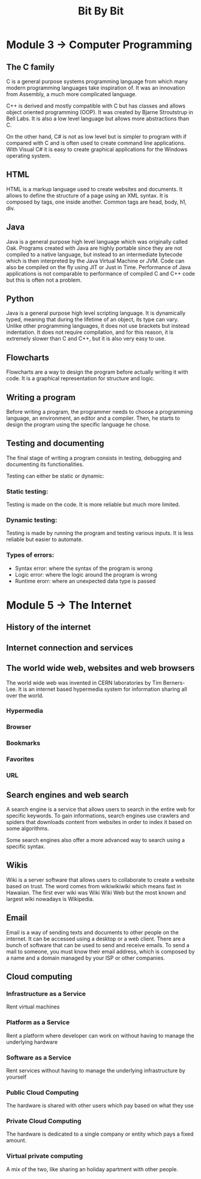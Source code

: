 #+title: Bit By Bit

* Module 3 -> Computer Programming
** The C family
C is a general purpose systems programming language from which many modern programming
languages take inspiration of. It was an innovation from Assembly, a much more
complicated language.

C++ is derived and mostly compatible with C but has classes and allows object oriented programming
(OOP). It was created by Bjarne Stroutstrup in Bell Labs. It is also a low level language but allows
more abstractions than C.

On the other hand, C# is not as low level but is simpler to program with if compared with C
and is often used to create command line applications. With Visual C# it is easy to create
graphical applications for the Windows operating system.

** HTML
HTML is a markup language used to create websites and documents. It allows to define the structure
of a page using an XML syntax. It is composed by tags, one inside another. Common tags are head,
body, h1, div.

** Java
Java is a general purpose high level language which was originally called Oak. Programs created with Java
are highly portable since they are not compiled to a native language, but instead to an intermediate
bytecode which is then interpreted by the Java Virtual Machine or JVM. Code can also be compiled on the
fly using JIT or Just in Time. Performance of Java applications is not comparable to performance of
compiled C and C++ code but this is often not a problem.

** Python
Java is a general purpose high level scripting language. It is dynamically typed, meaning that during
the lifetime of an object, its type can vary. Unlike other programming languages, it does not use
brackets but instead indentation. It does not require compilation, and for this reason, it is
extremely slower than C and C++, but it is also very easy to use.

** Flowcharts
Flowcharts are a way to design the program before actually writing it with code. It is a graphical
representation for structure and logic.

** Writing a program
Before writing a program, the programmer needs to choose a programming language, an environment, an editor and a compiler.
Then, he starts to design the program using the specific language he chose.

** Testing and documenting
The final stage of writing a program consists in testing, debugging and documenting its functionalities.

Testing can either be static or dynamic:
*** Static testing:
Testing is made on the code. It is more reliable but much more limited.
*** Dynamic testing:
Testing is made by running the program and testing various inputs. It is less reliable but easier to automate.

*** Types of errors:
- Syntax error: where the syntax of the program is wrong
- Logic error: where the logic around the program is wrong
- Runtime erorr: where an unexpected data type is passed

* Module 5 -> The Internet
** History of the internet
** Internet connection and services
** The world wide web, websites and web browsers
The world wide web was invented in CERN laboratories by Tim Berners-Lee. It is
an internet based hypermedia system for information sharing all over the world.

*** Hypermedia
*** Browser
*** Bookmarks
*** Favorites
*** URL

** Search engines and web search
A search engine is a service that allows users to search in the entire web
for specific keywords. To gain informations, search engines use crawlers and
spiders that downloads content from websites in order to index it based on
some algorithms.

Some search engines also offer a more advanced way to search using a specific
syntax.

** Wikis
Wiki is a server software that allows users to collaborate to create a website based
on trust. The word comes from wikiwikiwiki which means fast in Hawaiian.
The first ever wiki was Wiki Wiki Web but the most known and largest wiki nowadays
is Wikipedia.

** Email
Email is a way of sending texts and documents to other people on the internet.
It can be accessed using a desktop or a web client.
There are a bunch of software that can be used to send and receive emails.
To send a mail to someone, you must know their email address, which is composed
by a name and a domain managed by your ISP or other companies.

** Cloud computing
*** Infrastructure as a Service
Rent virtual machines
*** Platform as a Service
Rent a platform where developer can work on without having to manage
the underlying hardware
*** Software as a Service
Rent services without having to manage the underlying infrastructure by yourself

*** Public Cloud Computing
The hardware is shared with other users which pay based on what they use
*** Private Cloud Computing
The hardware is dedicated to a single company or entity which pays a fixed
amount.
*** Virtual private computing
A mix of the two, like sharing an holiday apartment with other people.
